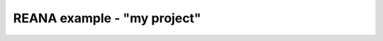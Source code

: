 ====================================
 REANA example - "my project"
====================================
